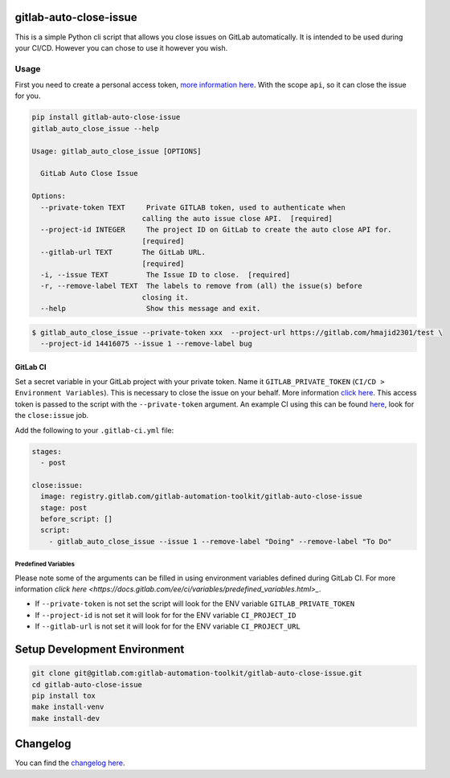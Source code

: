 .. image:: https://gitlab.com/gitlab-automation-toolkit/gitlab-auto-close-issue/badges/master/pipeline.svg
   :target: https://gitlab.com/gitlab-automation-toolkit/gitlab-auto-close-issue
   :alt: Pipeline Status

.. image:: https://gitlab.com/gitlab-automation-toolkit/gitlab-auto-close-issue/badges/master/coverage.svg
   :target: https://gitlab.com/gitlab-automation-toolkit/gitlab-auto-close-issue
   :alt: Coverage

.. image:: https://img.shields.io/pypi/l/gitlab-auto-close-issue.svg
   :target: https://pypi.org/project/gitlab-auto-close-issue/
   :alt: PyPI Project License

.. image:: https://img.shields.io/pypi/v/gitlab-auto-close-issue.svg
   :target: https://pypi.org/project/gitlab-auto-close-issue/
   :alt: PyPI Project Version

.. image:: https://readthedocs.org/projects/gitlab-auto-close-issue/badge/?version=latest
   :target: https://gitlab-auto-close-issue.readthedocs.io/en/latest/?badge=latest
   :alt: Documentation Status

gitlab-auto-close-issue
=======================

This is a simple Python cli script that allows you close issues on GitLab automatically. It is intended to be
used during your CI/CD. However you can chose to use it however you wish.

Usage
-----

First you need to create a personal access token, `more information here
<https://docs.gitlab.com/ee/user/profile/personal_access_tokens.html>`_. With the scope ``api``, so it can close the issue for you.

.. code-block:: bash

  pip install gitlab-auto-close-issue
  gitlab_auto_close_issue --help

  Usage: gitlab_auto_close_issue [OPTIONS]

    GitLab Auto Close Issue

  Options:
    --private-token TEXT     Private GITLAB token, used to authenticate when
                            calling the auto issue close API.  [required]
    --project-id INTEGER     The project ID on GitLab to create the auto close API for.
                            [required]
    --gitlab-url TEXT       The GitLab URL.
                            [required]
    -i, --issue TEXT         The Issue ID to close.  [required]
    -r, --remove-label TEXT  The labels to remove from (all) the issue(s) before
                            closing it.
    --help                   Show this message and exit.

.. code-block:: bash

    $ gitlab_auto_close_issue --private-token xxx  --project-url https://gitlab.com/hmajid2301/test \
      --project-id 14416075 --issue 1 --remove-label bug

GitLab CI
*********

Set a secret variable in your GitLab project with your private token. Name it ``GITLAB_PRIVATE_TOKEN`` (``CI/CD > Environment Variables``).
This is necessary to close the issue on your behalf.
More information `click here <https://docs.gitlab.com/ee/user/profile/personal_access_tokens.html>`_.
This access token is passed to the script with the ``--private-token`` argument.
An example CI using this can be found
`here <https://gitlab.com/hmajid2301/stegappasaurus/blob/a22b7dc80f86b471d8a2eaa7b7eadb7b492c53c7/.gitlab-ci.yml>`_,
look for the ``close:issue`` job.

Add the following to your ``.gitlab-ci.yml`` file:

.. code-block:: yaml

  stages:
    - post

  close:issue:
    image: registry.gitlab.com/gitlab-automation-toolkit/gitlab-auto-close-issue
    stage: post
    before_script: []
    script:
      - gitlab_auto_close_issue --issue 1 --remove-label "Doing" --remove-label "To Do"

Predefined Variables
^^^^^^^^^^^^^^^^^^^^

Please note some of the arguments can be filled in using environment variables defined during GitLab CI.
For more information `click here <https://docs.gitlab.com/ee/ci/variables/predefined_variables.html>_`.

* If ``--private-token`` is not set the script will look for the ENV variable ``GITLAB_PRIVATE_TOKEN``
* If ``--project-id`` is not set it will look for for the ENV variable ``CI_PROJECT_ID``
* If ``--gitlab-url`` is not set it will look for for the ENV variable ``CI_PROJECT_URL``


Setup Development Environment
==============================

.. code-block:: bash

  git clone git@gitlab.com:gitlab-automation-toolkit/gitlab-auto-close-issue.git
  cd gitlab-auto-close-issue
  pip install tox
  make install-venv
  make install-dev


Changelog
=========

You can find the `changelog here <https://gitlab.com/gitlab-automation-toolkit/gitlab-auto-close-issue/blob/master/CHANGELOG.md>`_.